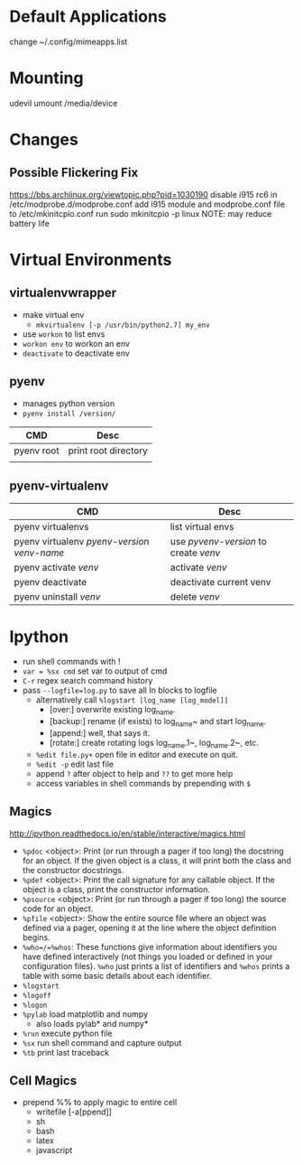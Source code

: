 * Default Applications
change ~/.config/mimeapps.list

* Mounting
udevil umount /media/device
* Changes
** Possible Flickering Fix
https://bbs.archlinux.org/viewtopic.php?pid=1030190
disable i915 rc6 in /etc/modprobe.d/modprobe.conf
add i915 module and modprobe.conf file to /etc/mkinitcpio.conf
run sudo mkinitcpio -p linux
NOTE: may reduce battery life
* Virtual Environments
** virtualenvwrapper
   - make virtual env
     - =mkvirtualenv [-p /usr/bin/python2.7] my_env=
   - use =workon= to list envs
   - =workon env= to workon an env
   - =deactivate= to deactivate env
** pyenv
   - manages python version
   - =pyenv install /version/=  
   | CMD        | Desc                 |
   |------------+----------------------|
   | pyenv root | print root directory |
   |            |                      |
** pyenv-virtualenv
   | CMD                                          | Desc                                  |
   |----------------------------------------------+---------------------------------------|
   | pyenv virtualenvs                            | list virtual envs                     |
   | pyenv virtualenv /pyenv-version/ /venv-name/ | use /pyvenv-version/ to create /venv/ |
   | pyenv activate /venv/                        | activate /venv/                       |
   | pyenv deactivate                             | deactivate current venv               |
   | pyenv uninstall /venv/                       | delete /venv/                         |
* Ipython
  - run shell commands with !
  - =var = %sx cmd= set var to output of cmd
  - =C-r= regex search command history
  - pass =--logfile=log.py= to save all In blocks to logfile
    - alternatively call =%logstart [log_name [log_model]]=
      - [over:] overwrite existing log_name.
      - [backup:] rename (if exists) to log_name~ and start log_name.
      - [append:] well, that says it.
      - [rotate:] create rotating logs log_name.1~, log_name.2~, etc.
    - =%edit file.py+= open file in editor and execute on quit.
    - =%edit -p= edit last file
    - append =?= after object to help and =??= to get more help
    - access variables in shell commands by prepending with =$=

** Magics
http://ipython.readthedocs.io/en/stable/interactive/magics.html
  - =%pdoc= <object>: Print (or run through a pager if too long) the docstring for
    an object. If the given object is a class, it will print both the class and
    the constructor docstrings.
  - =%pdef= <object>: Print the call signature for any callable object. If the
    object is a class, print the constructor information.
  - =%psource= <object>: Print (or run through a pager if too long) the source code
    for an object.
  - =%pfile= <object>: Show the entire source file where an object was defined via a
    pager, opening it at the line where the object definition begins.
  - =%who=/=%whos=: These functions give information about identifiers you have
    defined interactively (not things you loaded or defined in your
    configuration files). =%who= just prints a list of identifiers and =%whos=
    prints a table with some basic details about each identifier.
  - =%logstart=
  - =%logoff=
  - =%logon=
  - =%pylab= load matplotlib and numpy
    - also loads pylab* and numpy*
  - =%run= execute python file
  - =%sx= run shell command and capture output
  - =%tb= print last traceback

** Cell Magics
   - prepend %% to apply magic to entire cell
     - writefile [-a[ppend]]
     - sh
     - bash
     - latex
     - javascript
